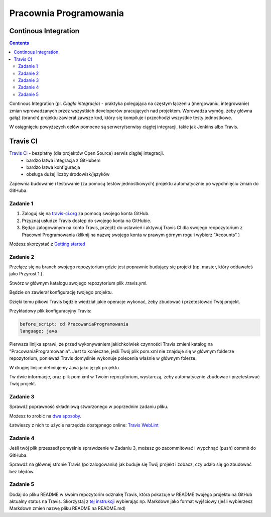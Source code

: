 =======================
Pracownia Programowania
=======================

--------------------
Continous Integration
--------------------

.. contents::

Continous Integration (pl. *Ciągła integracja*) - praktyka polegająca na częstym łączeniu (mergowaniu, integrowanie) zmian wprowadzanych przez wszystkich developerów pracujących nad projektem. Wprowadza wymóg, żeby główna gałąź (branch) projektu zawierał zawsze kod, który się kompiluje i przechodzi wszystkie testy jednostkowe.

W osiągnięciu powyższych celów pomocne są serwery/serwisy ciągłej integracji, takie jak Jenkins albo Travis.

---------
Travis CI
---------

`Travis CI <www.travis.-ci.org>`_ - bezpłatny (dla projektów Open Source) serwis ciągłej integracji.
 - bardzo łatwa integracja z GitHubem
 - bardzo łatwa konfiguracja
 - obsługa dużej liczby środowisk/języków

Zapewnia budowanie i testowanie (za pomocą testów jednostkowych) projektu automatycznie po wypchnięciu zmian do GitHuba.
 

~~~~~~~~~
Zadanie 1
~~~~~~~~~
1. Zaloguj się na `travis-ci.org <travis-ci.org>`_ za pomocą swojego konta GitHub.
2. Przyznaj usłudze Travis dostęp do swojego konta na GitHubie.
3. Będąc zalogowanym na konto Travis, przejdź do ustawień i aktywuj Travis CI dla swojego reopozytorium z Pracowni Programowania (kliknij na nazwę swojego konta w prawym górnym rogu i wybierz "Accounts" )
 
Możesz skorzystać z `Getting started <https://docs.travis-ci.com/user/getting-started>`_

~~~~~~~~~
Zadanie 2
~~~~~~~~~

Przełącz się na branch swojego repozytorium gdzie jest poprawnie budujący się projekt (np. master, który oddawałeś jako Przyrost 1.).

Stwórz w głównym katalogu swojego repozytorium plik .travis.yml.

Będzie on zawierał konfigurację twojego projektu. 

Dzięki temu pikowi Travis będzie wiedział jakie operacje wykonać, żeby zbudować i przetestować Twój projekt.

Przykładowy plik konfiguracyjny Travis:

.. code:: yaml

    before_script: cd PracowaniaProgramowania
    language: java


Pierwsza linijka sprawi, że przed wykonywaniem jakichkolwiek czynności Travis zmieni katalog na "PracowaniaProgramowania". 
Jest to konieczne, jeśli Twój plik pom.xml nie znajduje się w głównym folderze repozytorium, ponieważ Travis domyślnie wykonuje polecenia właśnie w głównym folerze.

W drugiej linijce definiujemy Java jako język projektu.

Tw dwie informacje, oraz plik pom.xml w Twoim repozytorium, wystarczą, żeby automatycznie zbudowac i przetestować Twój projekt.


~~~~~~~~~
Zadanie 3
~~~~~~~~~
Sprawdź poprawność składniową stworzonego w poprzednim zadaniu pliku.

Możesz to zrobić na `dwa sposoby <https://docs.travis-ci.com/user/travis-lint>`_.

Łatwieszy z nich to użycie narzędzia dostępnego online: `Travis WebLint <http://lint.travis-ci.org/>`_

~~~~~~~~~
Zadanie 4
~~~~~~~~~
Jeśli twój plik przeszedł pomyślnie sprawdzenie w Zadaniu 3, możesz go zacommitować i wypchnąć (push) commit do GitHuba.

Sprawdź na głównej stronie Travis (po zalogowaniu) jak buduje się Twój projekt i zobacz, czy udało się go zbudować bez błędów.

~~~~~~~~~
Zadanie 5
~~~~~~~~~
Dodaj do pliku README w swoim repozytorim odznakę Travis, która pokazuje w README twojego projektu na GitHub aktualny status na Travis.
Skorzystaj z `tej instrukcji <https://docs.travis-ci.com/user/status-images/>`_ wybierając np. Markdown jako format wyjściowy (jeśli wybierzesz Markdown zmień nazwę pliku README na README.md)
